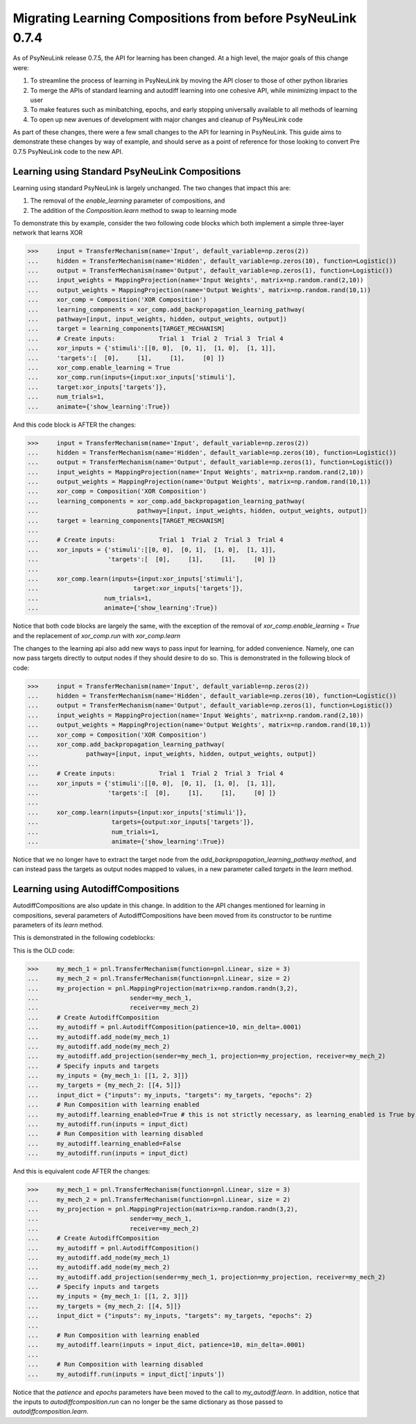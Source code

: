 Migrating Learning Compositions from before PsyNeuLink 0.7.4
************************************************************

As of PsyNeuLink release 0.7.5, the API for learning has been changed.
At a high level, the major goals of this change were:

#. To streamline the process of learning in PsyNeuLink by moving the API closer to those of other python libraries
#. To merge the APIs of standard learning and autodiff learning into one cohesive API, while minimizing impact to the user
#. To make features such as minibatching, epochs, and early stopping universally available to all methods of learning
#. To open up new avenues of development with major changes and cleanup of PsyNeuLink code

As part of these changes, there were a few small changes to the API for learning in PsyNeuLink.
This guide aims to demonstrate these changes by way of example, and should serve as a point of reference for those looking to convert 
Pre 0.7.5 PsyNeuLink code to the new API.


Learning using Standard PsyNeuLink Compositions
-----------------------------------------------
Learning using standard PsyNeuLink is largely unchanged. The two changes that impact this are:

#. The removal of the `enable_learning` parameter of compositions, and
#. The addition of the `Composition.learn` method to swap to learning mode

To demonstrate this by example, consider the two following code blocks which both implement a simple three-layer network that learns XOR

>>>     input = TransferMechanism(name='Input', default_variable=np.zeros(2))
...     hidden = TransferMechanism(name='Hidden', default_variable=np.zeros(10), function=Logistic())
...     output = TransferMechanism(name='Output', default_variable=np.zeros(1), function=Logistic())
...     input_weights = MappingProjection(name='Input Weights', matrix=np.random.rand(2,10))
...     output_weights = MappingProjection(name='Output Weights', matrix=np.random.rand(10,1))
...     xor_comp = Composition('XOR Composition')
...     learning_components = xor_comp.add_backpropagation_learning_pathway(
...     pathway=[input, input_weights, hidden, output_weights, output])
...     target = learning_components[TARGET_MECHANISM]
...     # Create inputs:            Trial 1  Trial 2  Trial 3  Trial 4
...     xor_inputs = {'stimuli':[[0, 0],  [0, 1],  [1, 0],  [1, 1]],
...     'targets':[  [0],     [1],     [1],     [0] ]}
...     xor_comp.enable_learning = True              
...     xor_comp.run(inputs={input:xor_inputs['stimuli'],
...     target:xor_inputs['targets']},
...     num_trials=1,
...     animate={'show_learning':True})

And this code block is AFTER the changes:

>>>     input = TransferMechanism(name='Input', default_variable=np.zeros(2))
...     hidden = TransferMechanism(name='Hidden', default_variable=np.zeros(10), function=Logistic())
...     output = TransferMechanism(name='Output', default_variable=np.zeros(1), function=Logistic())
...     input_weights = MappingProjection(name='Input Weights', matrix=np.random.rand(2,10))
...     output_weights = MappingProjection(name='Output Weights', matrix=np.random.rand(10,1))
...     xor_comp = Composition('XOR Composition')
...     learning_components = xor_comp.add_backpropagation_learning_pathway(
...                           pathway=[input, input_weights, hidden, output_weights, output])
...     target = learning_components[TARGET_MECHANISM]
...     
...     # Create inputs:            Trial 1  Trial 2  Trial 3  Trial 4
...     xor_inputs = {'stimuli':[[0, 0],  [0, 1],  [1, 0],  [1, 1]],
...                   'targets':[  [0],     [1],     [1],     [0] ]}
...     
...     xor_comp.learn(inputs={input:xor_inputs['stimuli'],
...                          target:xor_inputs['targets']},
...                  num_trials=1,
...                  animate={'show_learning':True})


Notice that both code blocks are largely the same, with the exception of the removal of `xor_comp.enable_learning = True` and the replacement of `xor_comp.run` with `xor_comp.learn`


The changes to the learning api also add new ways to pass input for learning, for added convenience. Namely, one can now pass targets directly to output nodes if they should desire to do so. This is demonstrated in the following block of code:


>>>     input = TransferMechanism(name='Input', default_variable=np.zeros(2))
...     hidden = TransferMechanism(name='Hidden', default_variable=np.zeros(10), function=Logistic())
...     output = TransferMechanism(name='Output', default_variable=np.zeros(1), function=Logistic())
...     input_weights = MappingProjection(name='Input Weights', matrix=np.random.rand(2,10))
...     output_weights = MappingProjection(name='Output Weights', matrix=np.random.rand(10,1))
...     xor_comp = Composition('XOR Composition')
...     xor_comp.add_backpropagation_learning_pathway(
...             pathway=[input, input_weights, hidden, output_weights, output])
...     
...     # Create inputs:            Trial 1  Trial 2  Trial 3  Trial 4
...     xor_inputs = {'stimuli':[[0, 0],  [0, 1],  [1, 0],  [1, 1]],
...                   'targets':[  [0],     [1],     [1],     [0] ]}
...     
...     xor_comp.learn(inputs={input:xor_inputs['stimuli']}, 
...                    targets={output:xor_inputs['targets']},
...                    num_trials=1,
...                    animate={'show_learning':True})

Notice that we no longer have to extract the target node from the `add_backpropagation_learning_pathway method`, and can instead pass the targets as output nodes mapped to values, in a new parameter called `targets` in the `learn` method.



Learning using AutodiffCompositions
-----------------------------------------
AutodiffCompositions are also update in this change. In addition to the API changes mentioned for learning in compositions, several parameters of AutodiffCompositions have been moved from
its constructor to be runtime parameters of its `learn` method.

This is demonstrated in the following codeblocks:

This is the OLD code:

>>>     my_mech_1 = pnl.TransferMechanism(function=pnl.Linear, size = 3)
...     my_mech_2 = pnl.TransferMechanism(function=pnl.Linear, size = 2)
...     my_projection = pnl.MappingProjection(matrix=np.random.randn(3,2),
...                         sender=my_mech_1,
...                         receiver=my_mech_2)
...     # Create AutodiffComposition
...     my_autodiff = pnl.AutodiffComposition(patience=10, min_delta=.0001)
...     my_autodiff.add_node(my_mech_1)
...     my_autodiff.add_node(my_mech_2)
...     my_autodiff.add_projection(sender=my_mech_1, projection=my_projection, receiver=my_mech_2)
...     # Specify inputs and targets
...     my_inputs = {my_mech_1: [[1, 2, 3]]}
...     my_targets = {my_mech_2: [[4, 5]]}
...     input_dict = {"inputs": my_inputs, "targets": my_targets, "epochs": 2}
...     # Run Composition with learning enabled
...     my_autodiff.learning_enabled=True # this is not strictly necessary, as learning_enabled is True by default
...     my_autodiff.run(inputs = input_dict)
...     # Run Composition with learning disabled
...     my_autodiff.learning_enabled=False
...     my_autodiff.run(inputs = input_dict)


And this is equivalent code AFTER the changes:

>>>     my_mech_1 = pnl.TransferMechanism(function=pnl.Linear, size = 3)
...     my_mech_2 = pnl.TransferMechanism(function=pnl.Linear, size = 2)
...     my_projection = pnl.MappingProjection(matrix=np.random.randn(3,2),
...                         sender=my_mech_1,
...                         receiver=my_mech_2)
...     # Create AutodiffComposition
...     my_autodiff = pnl.AutodiffComposition()
...     my_autodiff.add_node(my_mech_1)
...     my_autodiff.add_node(my_mech_2)
...     my_autodiff.add_projection(sender=my_mech_1, projection=my_projection, receiver=my_mech_2)
...     # Specify inputs and targets
...     my_inputs = {my_mech_1: [[1, 2, 3]]}
...     my_targets = {my_mech_2: [[4, 5]]}
...     input_dict = {"inputs": my_inputs, "targets": my_targets, "epochs": 2}
...     
...     # Run Composition with learning enabled
...     my_autodiff.learn(inputs = input_dict, patience=10, min_delta=.0001)
...     
...     # Run Composition with learning disabled
...     my_autodiff.run(inputs = input_dict['inputs'])

Notice that the `patience` and `epochs` parameters have been moved to the call to `my_autodiff.learn`.
In addition, notice that the inputs to `autodiffcomposition.run` can no longer be the same dictionary as those passed to `autodiffcomposition.learn`.


